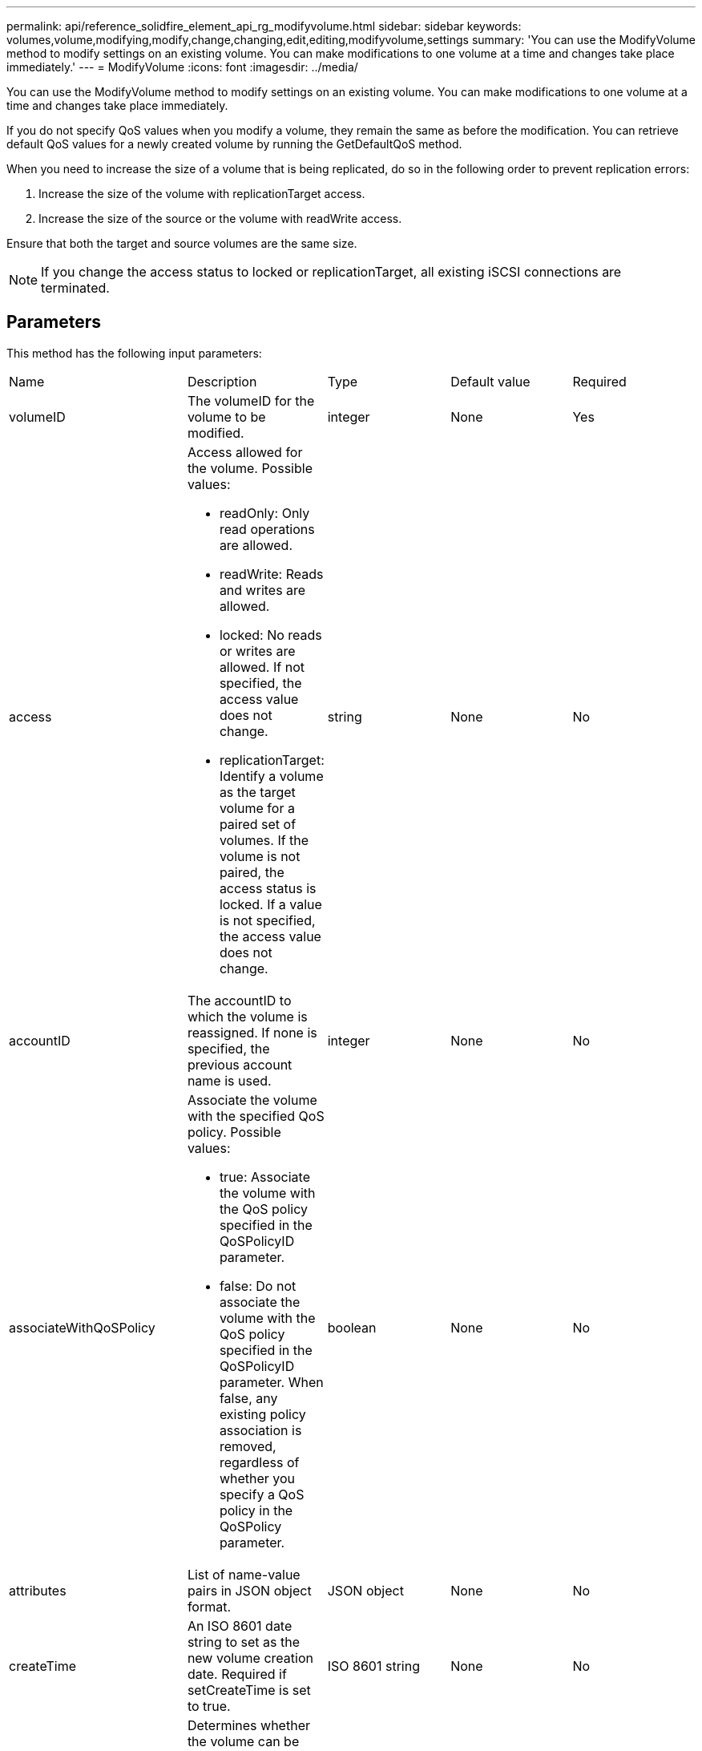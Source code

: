 ---
permalink: api/reference_solidfire_element_api_rg_modifyvolume.html
sidebar: sidebar
keywords: volumes,volume,modifying,modify,change,changing,edit,editing,modifyvolume,settings
summary: 'You can use the ModifyVolume method to modify settings on an existing volume. You can make modifications to one volume at a time and changes take place immediately.'
---
= ModifyVolume
:icons: font
:imagesdir: ../media/

[.lead]
You can use the ModifyVolume method to modify settings on an existing volume. You can make modifications to one volume at a time and changes take place immediately.

If you do not specify QoS values when you modify a volume, they remain the same as before the modification. You can retrieve default QoS values for a newly created volume by running the GetDefaultQoS method.

When you need to increase the size of a volume that is being replicated, do so in the following order to prevent replication errors:

. Increase the size of the volume with replicationTarget access.
. Increase the size of the source or the volume with readWrite access.

Ensure that both the target and source volumes are the same size.

NOTE: If you change the access status to locked or replicationTarget, all existing iSCSI connections are terminated.

== Parameters

This method has the following input parameters:

|===
| Name| Description| Type| Default value| Required
a|
volumeID
a|
The volumeID for the volume to be modified.
a|
integer
a|
None
a|
Yes
a|
access
a|
Access allowed for the volume. Possible values:

* readOnly: Only read operations are allowed.
* readWrite: Reads and writes are allowed.
* locked: No reads or writes are allowed. If not specified, the access value does not change.
* replicationTarget: Identify a volume as the target volume for a paired set of volumes. If the volume is not paired, the access status is locked. If a value is not specified, the access value does not change.

a|
string
a|
None
a|
No
a|
accountID
a|
The accountID to which the volume is reassigned. If none is specified, the previous account name is used.
a|
integer
a|
None
a|
No
a|
associateWithQoSPolicy
a|
Associate the volume with the specified QoS policy. Possible values:

* true: Associate the volume with the QoS policy specified in the QoSPolicyID parameter.
* false: Do not associate the volume with the QoS policy specified in the QoSPolicyID parameter. When false, any existing policy association is removed, regardless of whether you specify a QoS policy in the QoSPolicy parameter.

a|
boolean
a|
None
a|
No
a|
attributes
a|
List of name-value pairs in JSON object format.
a|
JSON object
a|
None
a|
No
a|
createTime
a|
An ISO 8601 date string to set as the new volume creation date. Required if setCreateTime is set to true.
a|
ISO 8601 string
a|
None
a|
No
a|
enableSnapMirrorReplication
a|
Determines whether the volume can be used for replication with SnapMirror endpoints. Possible values:

* true
* false

a|
boolean
a|
false
a|
No
a|
mode
a|
Volume replication mode. Possible values:

* asynch: Waits for system to acknowledge that data is stored on source before writing to the target.
* sync: Does not wait for data transmission acknowledgment from source to begin writing data to the target.

a|
string
a|
None
a|
No
a|
qos
a|
The new quality of service settings for this volume. If not specified, the QoS settings are not changed. Possible values:

* minIOPS
* maxIOPS
* burstIOPS

a|
xref:reference_solidfire_element_api_rg_qos.adoc[QoS]
a|
None
a|
No
a|
qosPolicyID
a|
The ID for the policy whose QoS settings should be applied to the specified volumes. This parameter is mutually exclusive with the qos parameter.
a|
integer
a|
None
a|
No
a|
setCreateTime
a|
Set to true to change the recorded date of volume creation.
a|
boolean
a|
None
a|
No
a|
totalSize
a|
The new size of the volume in bytes. 1000000000 is equal to 1GB. Size is rounded up to the nearest megabyte in size. This parameter can only be used to increase the size of a volume.
a|
integer
a|
None
a|
No
|===

== Return value

This method has the following return value:

|===
| Name| Description| Type
a|
volume
a|
Object containing information about the newly modified volume.
a|
xref:reference_solidfire_element_api_rg_volume.adoc[volume]
|===

== Request example

Requests for this method are similar to the following example:

----
{
  "method": "ModifyVolume",
  "params": {
     "volumeID": 5,
     "attributes": {
        "name1": "value1",
        "name2": "value2",
        "name3": "value3"
     },
     "qos": {
        "minIOPS": 60,
        "maxIOPS": 100,
        "burstIOPS": 150,
        "burstTime": 60
     },
      "access" :"readWrite"
     },
      "totalSize": 20000000000,
     "id": 1
}
----

== Response example

This method returns a response similar to the following example:

----
{
  "id": 1,
  "result": {
      "volume": {
          "access": "readWrite",
          "accountID": 1,
          "attributes": {
              "name1": "value1",
              "name2": "value2",
              "name3": "value3"
          },
          "blockSize": 4096,
          "createTime": "2016-03-28T16:16:13Z",
          "deleteTime": "",
          "enable512e": true,
          "iqn": "iqn.2010-01.com.solidfire:jyay.1459181777648.5",
          "name": "1459181777648",
          "purgeTime": "",
          "qos": {
              "burstIOPS": 150,
              "burstTime": 60,
              "curve": {
                  "4096": 100,
                  "8192": 160,
                  "16384": 270,
                  "32768": 500,
                  "65536": 1000,
                  "131072": 1950,
                  "262144": 3900,
                  "524288": 7600,
                  "1048576": 15000
              },
              "maxIOPS": 100,
              "minIOPS": 60
          },
          "scsiEUIDeviceID": "6a79617900000005f47acc0100000000",
          "scsiNAADeviceID": "6f47acc1000000006a79617900000005",
          "sliceCount": 1,
          "status": "active",
          "totalSize": 1000341504,
          "virtualVolumeID": null,
          "volumeAccessGroups": [
              1
          ],
          "volumeID": 5,
          "volumePairs": []
      }
  }
}
----

== New since version

9.6

*Related information*

xref:reference_solidfire_element_api_rg_getdefaultqos.adoc[GetDefaultQoS]
